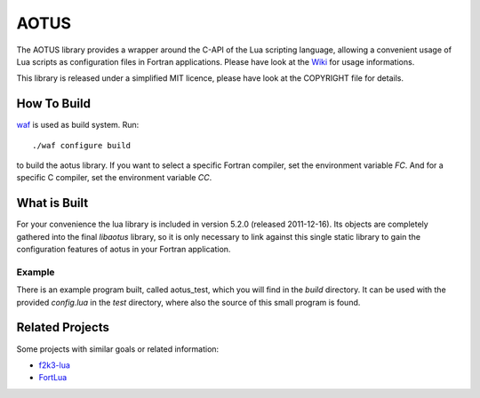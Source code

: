 =====
AOTUS
=====

The AOTUS library provides a wrapper around the C-API of the Lua scripting
language, allowing a convenient usage of Lua scripts as configuration files in
Fortran applications.
Please have look at the Wiki_ for usage informations.

This library is released under a simplified MIT licence, please have look at the
COPYRIGHT file for details.

How To Build
============

waf_ is used as build system.
Run::

./waf configure build

to build the aotus library.
If you want to select a specific Fortran compiler, set the environment variable
*FC*.
And for a specific C compiler, set the environment variable *CC*.


What is Built
=============

For your convenience the lua library is included in version 5.2.0 (released
2011-12-16).
Its objects are completely gathered into the final *libaotus* library, so it is
only necessary to link against this single static library to gain the
configuration features of aotus in your Fortran application.

Example
-------

There is an example program built, called aotus_test, which you will find in the
*build* directory.
It can be used with the provided *config.lua* in the *test* directory, where
also the source of this small program is found.

Related Projects
================

Some projects with similar goals or related information:

* f2k3-lua_
* FortLua_

.. _Wiki: https://bitbucket.org/haraldkl/aotus/wiki/Home
.. _waf: http://code.google.com/p/waf/
.. _f2k3-lua: https://github.com/MaikBeckmann/f2k3-lua/tree/simple
.. _FortLua: https://github.com/adolgert/FortLua
